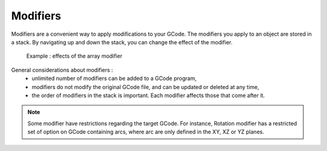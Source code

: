 .. _gcode_modifiers:

Modifiers
=========

Modifiers are a convenient way to apply modifications to your GCode.
The modifiers you apply to an object are stored in a stack. By navigating up and down the stack, you can change the effect of the modifier.


.. figure:: images/modifier-example.png

 Example : effects of the array modifier

General considerations about modifiers :
 - unlimited number of modifiers can be added to a GCode program,
 - modifiers do not modify the original GCode file, and can be updated or deleted at any time,
 - the order of modifiers in the stack is important. Each modifier affects those that come after it.

.. note:: Some modifier have restrictions regarding the target GCode. For instance, Rotation modifier has a restricted set of option on GCode containing arcs, where arc are only defined in the XY, XZ or YZ planes.

